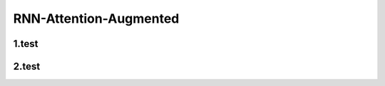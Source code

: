 
RNN-Attention-Augmented
====================================

1.test
------------------------------------


2.test
------------------------------------
